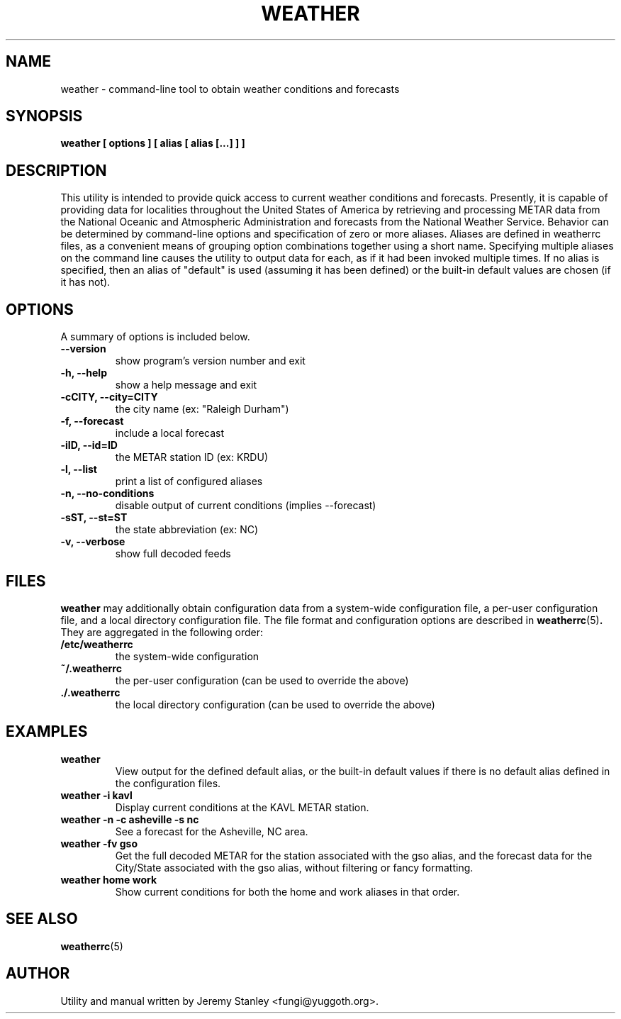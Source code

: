 .TH WEATHER 1 "March 26, 2006"
.SH NAME
weather \- command\-line tool to obtain weather conditions and forecasts
.SH SYNOPSIS
.B weather [ options ] [ alias [ alias [...] ] ]
.SH DESCRIPTION
This utility is intended to provide quick access to current weather
conditions and forecasts. Presently, it is capable of providing data for
localities throughout the United States of America by retrieving and
processing METAR data from the National Oceanic and Atmospheric
Administration and forecasts from the National Weather Service. Behavior
can be determined by command\-line options and specification of zero or
more aliases. Aliases are defined in weatherrc files, as a convenient
means of grouping option combinations together using a short name.
Specifying multiple aliases on the command line causes the utility to
output data for each, as if it had been invoked multiple times. If no
alias is specified, then an alias of "default" is used (assuming it has
been defined) or the built\-in default values are chosen (if it has not).
.SH OPTIONS
A summary of options is included below.
.TP
.B \-\-version
show program's version number and exit
.TP
.B \-h, \-\-help
show a help message and exit
.TP
.B \-cCITY, \-\-city=CITY
the city name (ex: "Raleigh Durham")
.TP
.B \-f, \-\-forecast
include a local forecast
.TP
.B \-iID, \-\-id=ID
the METAR station ID (ex: KRDU)
.TP
.B \-l, \-\-list
print a list of configured aliases
.TP
.B \-n, \-\-no\-conditions
disable output of current conditions (implies \-\-forecast)
.TP
.B \-sST, \-\-st=ST
the state abbreviation (ex: NC)
.TP
.B \-v, \-\-verbose
show full decoded feeds
.SH FILES
.B weather
may additionally obtain configuration data from a system\-wide
configuration file, a per\-user configuration file, and a local
directory configuration file. The file format and configuration options
are described in
.BR weatherrc (5) .
They are aggregated in the following order:
.TP
.B /etc/weatherrc
the system\-wide configuration
.TP
.B ~/.weatherrc
the per\-user configuration (can be used to override the above)
.TP
.B ./.weatherrc
the local directory configuration (can be used to override the above)
.SH EXAMPLES
.TP
.B weather
View output for the defined default alias, or the built-in default values
if there is no default alias defined in the configuration files.
.TP
.B weather -i kavl
Display current conditions at the KAVL METAR station.
.TP
.B weather -n -c asheville -s nc
See a forecast for the Asheville, NC area.
.TP
.B weather -fv gso
Get the full decoded METAR for the station associated with the gso alias,
and the forecast data for the City/State associated with the gso alias,
without filtering or fancy formatting.
.TP
.B weather home work
Show current conditions for both the home and work aliases in that order.
.SH SEE ALSO
.BR weatherrc (5)
.SH AUTHOR
Utility and manual written by Jeremy Stanley <fungi@yuggoth.org>.
